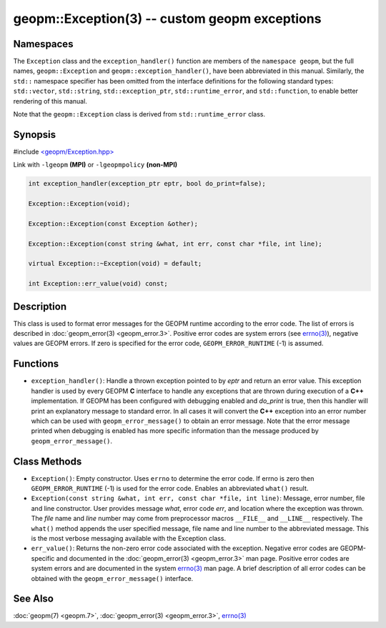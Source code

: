 .. role:: raw-html-m2r(raw)
   :format: html


geopm::Exception(3) -- custom geopm exceptions
==============================================






Namespaces
----------

The ``Exception`` class and the ``exception_handler()`` function are members of
the ``namespace geopm``, but the full names, ``geopm::Exception`` and
``geopm::exception_handler()``, have been abbreviated in this manual.
Similarly, the ``std::`` namespace specifier has been omitted from the
interface definitions for the following standard types: ``std::vector``\ ,
``std::string``\ , ``std::exception_ptr``\ , ``std::runtime_error``\ , and ``std::function``\ , to enable
better rendering of this manual.

Note that the ``geopm::Exception`` class is derived from ``std::runtime_error`` class.

Synopsis
--------

#include `<geopm/Exception.hpp> <https://github.com/geopm/geopm/blob/dev/service/src/geopm/Exception.hpp>`_

Link with ``-lgeopm`` **(MPI)** or ``-lgeopmpolicy`` **(non-MPI)**


.. code-block:: c++

       int exception_handler(exception_ptr eptr, bool do_print=false);

       Exception::Exception(void);

       Exception::Exception(const Exception &other);

       Exception::Exception(const string &what, int err, const char *file, int line);

       virtual Exception::~Exception(void) = default;

       int Exception::err_value(void) const;

Description
-----------

This class is used to format error messages for the GEOPM runtime
according to the error code.  The list of errors is described in
:doc:`geopm_error(3) <geopm_error.3>`.  Positive error codes are system errors (see
`errno(3) <https://man7.org/linux/man-pages/man3/errno.3.html>`_\ ), negative values are GEOPM errors.  If zero is specified
for the error code, ``GEOPM_ERROR_RUNTIME`` (-1) is assumed.

Functions
---------


* ``exception_handler()``:
  Handle a thrown exception pointed to by *eptr* and return an error
  value.  This exception handler is used by every GEOPM **C** interface
  to handle any exceptions that are thrown during execution of a **C++**
  implementation.  If GEOPM has been configured with debugging
  enabled and *do_print* is true, then this handler will print an
  explanatory message to standard error.  In all cases it will
  convert the **C++** exception into an error number which can be used
  with ``geopm_error_message()`` to obtain an error message.  Note that
  the error message printed when debugging is enabled has more
  specific information than the message produced by
  ``geopm_error_message()``.

Class Methods
-------------


* 
  ``Exception()``:
  Empty constructor.  Uses ``errno`` to determine the error code.
  If errno is zero then ``GEOPM_ERROR_RUNTIME`` (-1) is used for the error code.
  Enables an abbreviated ``what()`` result.

* 
  ``Exception(const string &what, int err, const char *file, int line)``:
  Message, error number, file and line constructor.  User provides
  message *what*\ , error code *err*\ , and location where the exception
  was thrown.  The *file* name and *line* number may come from
  preprocessor macros ``__FILE__`` and ``__LINE__`` respectively.  The
  ``what()`` method appends the user specified message, file name and
  line number to the abbreviated message.  This is the most verbose
  messaging available with the Exception class.

* 
  ``err_value()``:
  Returns the non-zero error code associated with the
  exception.  Negative error codes are GEOPM-specific
  and documented in the :doc:`geopm_error(3) <geopm_error.3>` man page.
  Positive error codes are system errors and are
  documented in the system `errno(3) <https://man7.org/linux/man-pages/man3/errno.3.html>`_ man page.  A brief
  description of all error codes can be obtained with
  the ``geopm_error_message()`` interface.

See Also
--------

:doc:`geopm(7) <geopm.7>`\ ,
:doc:`geopm_error(3) <geopm_error.3>`\ ,
`errno(3) <https://man7.org/linux/man-pages/man3/errno.3.html>`_
